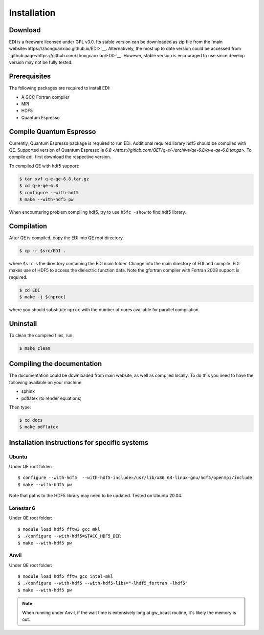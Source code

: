 Installation
=====

.. _installation:

Download
--------

EDI is a freeware licensed under GPL v3.0.
Its stable version can be downloaded as zip file from the `main website<https://zhongcanxiao.github.io/EDI>`__.
Alternatively, the most up to date version could be accessed from `github page<https://github.com/zhongcanxiao/EDI>`__. 
However, stable version is encouraged to use since develop version may not be fully tested.

Prerequisites
-------------

The following packages are required to install EDI:

* A GCC Fortran compiler

* MPI 

* HDF5

* Quantum Espresso

Compile Quantum Espresso
-------------

Currently, Quantum Espresso package is required to run EDI.
Additional required library hdf5 should be compiled with QE.
Supported version of Quantum Espresso is  `6.8 <https://gitlab.com/QEF/q-e/-/archive/qe-6.8/q-e-qe-6.8.tar.gz>`. 
To compile edi, first download the respective version. 


To compiled QE with hdf5 support:

.. code-block:: console

   $ tar xvf q-e-qe-6.8.tar.gz 
   $ cd q-e-qe-6.8
   $ configure --with-hdf5  
   $ make --with-hdf5 pw

.. note::
When encountering problem compiling hdf5, try to use ``h5fc -show`` to find hdf5 library.

Compilation
------------

After QE is compiled, copy the EDI into QE root directory.

.. code-block:: console

   $ cp -r $src/EDI . 
 
where ``$src`` is the directory containing the EDI main folder.
Change into the main directory of EDI and compile.
EDI makes use of HDF5 to access the dielectric function data.
Note the gfortran compiler with Fortran 2008 support is required.

.. code-block:: console

   $ cd EDI
   $ make -j $(nproc)

where you should substitute ``nproc`` with the number of cores available for parallel compilation. 

Uninstall
----------------

To clean the compiled files, run:


.. code-block:: console

   $ make clean

.. _installation:

Compiling the documentation
---------------------------

The documentation could be downloaded from main website, as well as compiled locally.
To do this you need to have the following available on your machine:

* sphinx

* pdflatex (to render equations)

Then type:

.. code-block:: console

   $ cd docs
   $ make pdflatex



Installation instructions for specific systems
--------------------------------------------------------------------

Ubuntu
^^^^^^

Under QE root folder::

   $ configure --with-hdf5  --with-hdf5-include=/usr/lib/x86_64-linux-gnu/hdf5/openmpi/include
   $ make --with-hdf5 pw

Note that paths to the HDF5 library may need to be updated.
Tested on Ubuntu 20.04.

Lonestar 6
^^^^^

Under QE root folder::

   $ module load hdf5 fftw3 gcc mkl 
   $ ./configure --with-hdf5=$TACC_HDF5_DIR
   $ make --with-hdf5 pw

Anvil
^^^^^

Under QE root folder::

   $ module load hdf5 fftw gcc intel-mkl 
   $ ./configure --with-hdf5 --with-hdf5-libs="-lhdf5_fortran -lhdf5"
   $ make --with-hdf5 pw

.. note::
    When running under Anvil, if the wait time is extensively long at gw_bcast routine, it's likely the memory is out.



